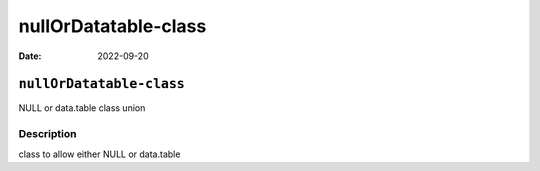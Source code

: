 =====================
nullOrDatatable-class
=====================

:Date: 2022-09-20

``nullOrDatatable-class``
=========================

NULL or data.table class union

Description
-----------

class to allow either NULL or data.table
